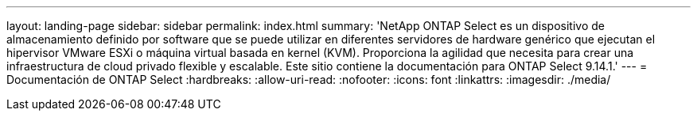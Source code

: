 ---
layout: landing-page 
sidebar: sidebar 
permalink: index.html 
summary: 'NetApp ONTAP Select es un dispositivo de almacenamiento definido por software que se puede utilizar en diferentes servidores de hardware genérico que ejecutan el hipervisor VMware ESXi o máquina virtual basada en kernel (KVM). Proporciona la agilidad que necesita para crear una infraestructura de cloud privado flexible y escalable. Este sitio contiene la documentación para ONTAP Select 9.14.1.' 
---
= Documentación de ONTAP Select
:hardbreaks:
:allow-uri-read: 
:nofooter: 
:icons: font
:linkattrs: 
:imagesdir: ./media/


